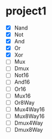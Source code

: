 * project1
  - [X] Nand
  - [X] Not
  - [X] And
  - [X] Or
  - [X] Xor
  - [ ] Mux
  - [ ] Dmux
  - [ ] Not16
  - [ ] And16
  - [ ] Or16
  - [ ] Mux16
  - [ ] Or8Way
  - [ ] Mux4Way16
  - [ ] Mux8Way16
  - [ ] Dmux4Way
  - [ ] Dmux8Way
